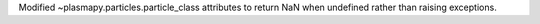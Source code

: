 Modified ~plasmapy.particles.particle_class attributes to return NaN when undefined rather than raising exceptions.
